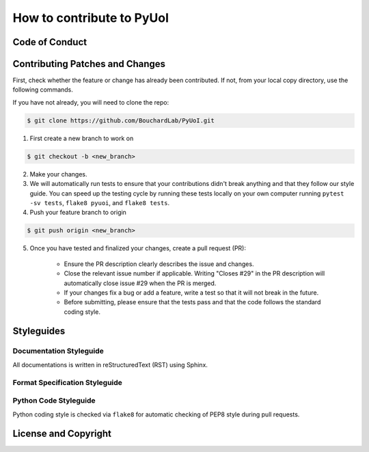 .. PyUoI

==========================
How to contribute to PyUoI
==========================

Code of Conduct
---------------

Contributing Patches and Changes
--------------------------------

First, check whether the feature or change has already been contributed. If not, from your local copy directory, use the following commands.

If you have not already, you will need to clone the repo:

.. code-block:: bash

    $ git clone https://github.com/BouchardLab/PyUoI.git

1) First create a new branch to work on

.. code-block:: bash

    $ git checkout -b <new_branch>

2) Make your changes.

3) We will automatically run tests to ensure that your contributions didn't break anything and that they follow our style guide. You can speed up the testing cycle by running these tests locally on your own computer running ``pytest -sv tests``, ``flake8 pyuoi``, and ``flake8 tests``.

4) Push your feature branch to origin

.. code-block:: bash

    $ git push origin <new_branch>

5) Once you have tested and finalized your changes, create a pull request (PR):

    * Ensure the PR description clearly describes the issue and changes.
    * Close the relevant issue number if applicable. Writing "Closes #29" in the PR description will automatically close issue #29 when the PR is merged.
    * If your changes fix a bug or add a feature, write a test so that it will not break in the future.
    * Before submitting, please ensure that the tests pass and that the code follows the standard coding style.

Styleguides
-----------

Documentation Styleguide
^^^^^^^^^^^^^^^^^^^^^^^^

All documentations is written in reStructuredText (RST) using Sphinx.

Format Specification Styleguide
^^^^^^^^^^^^^^^^^^^^^^^^^^^^^^^

Python Code Styleguide
^^^^^^^^^^^^^^^^^^^^^^

Python coding style is checked via ``flake8`` for automatic checking of PEP8 style during pull requests.

License and Copyright
---------------------
